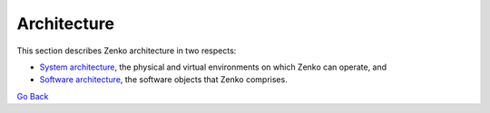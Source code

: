 Architecture
============

This section describes Zenko architecture in two respects:

* `System architecture`_, the physical and virtual environments on which Zenko
  can operate, and
* `Software architecture`_, the software objects that Zenko comprises.

`Go Back`_

.. _Go Back: ../index.html
.. _`System architecture`: System_Architecture.html
.. _`Software architecture`: Software_Architecture.html

